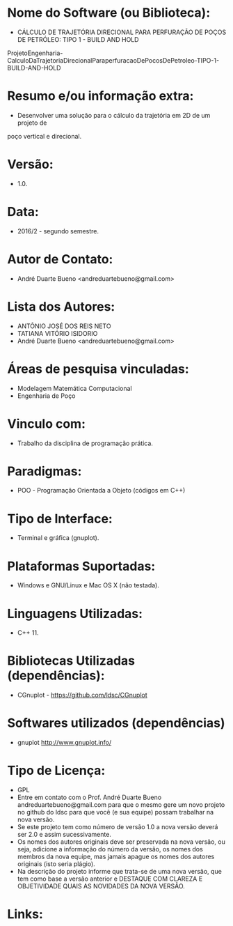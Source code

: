 
* Nome do Software (ou Biblioteca):
- CÁLCULO DE TRAJETÓRIA DIRECIONAL PARA PERFURAÇÃO DE POÇOS DE PETRÓLEO: TIPO 1 - BUILD AND HOLD

ProjetoEngenharia-CalculoDaTrajetoriaDirecionalParaperfuracaoDePocosDePetroleo-TIPO-1-BUILD-AND-HOLD

* Resumo e/ou informação extra: 
- Desenvolver uma solução para o cálculo da trajetória em 2D de um projeto de
poço vertical e direcional.

* Versão: 
- 1.0.

* Data:
- 2016/2 - segundo semestre.
  
* Autor de Contato:
- André Duarte Bueno <andreduartebueno@gmail.com>

* Lista dos Autores:
- ANTÔNIO JOSÉ DOS REIS NETO
- TATIANA VITÓRIO ISIDORIO 
- André Duarte Bueno <andreduartebueno@gmail.com>

* Áreas de pesquisa vinculadas: 
- Modelagem Matemática Computacional
- Engenharia de Poço

* Vinculo com: 
- Trabalho da disciplina de programação prática.

* Paradigmas: 
- POO - Programação Orientada a Objeto (códigos em C++)

* Tipo de Interface: 
- Terminal e gráfica (gnuplot).

* Plataformas Suportadas: 
- Windows e GNU/Linux e Mac OS X (não testada).

* Linguagens Utilizadas: 
- C++ 11.

* Bibliotecas Utilizadas (dependências):
- CGnuplot - https://github.com/ldsc/CGnuplot

* Softwares utilizados (dependências)
- gnuplot http://www.gnuplot.info/

* Tipo de Licença:
- GPL
- Entre em contato com o Prof. André Duarte Bueno
  andreduartebueno@gmail.com
  para que o mesmo gere um novo projeto no github do ldsc para que você (e sua equipe) possam trabalhar na nova versão.
- Se este projeto tem como número de versão 1.0 a nova versão deverá ser 2.0 e assim sucessivamente.
- Os nomes dos autores originais deve ser preservada na nova versão, ou seja, adicione a informação do número da versão, os nomes dos membros da nova equipe, mas jamais apague os nomes dos autores originais (isto seria plágio).
- Na descrição do projeto informe que trata-se de uma nova versão, que tem como base a versão anterior e DESTAQUE COM CLAREZA E OBJETIVIDADE QUAIS AS NOVIDADES DA NOVA VERSÃO.
  
* Links:

